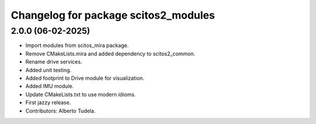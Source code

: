 ^^^^^^^^^^^^^^^^^^^^^^^^^^^^^^^^^^^^^
Changelog for package scitos2_modules
^^^^^^^^^^^^^^^^^^^^^^^^^^^^^^^^^^^^^

2.0.0 (06-02-2025)
------------------
* Import modules from scitos_mira package.
* Remove CMakeLists.mira and added dependency to scitos2_common.
* Rename drive services.
* Added unit testing.
* Added footprint to Drive module for visualization.
* Added IMU module.
* Update CMakeLists.txt to use modern idioms.
* First jazzy release.
* Contributors: Alberto Tudela.
